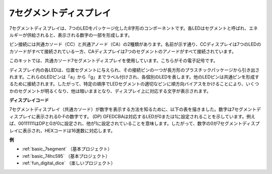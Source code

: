 .. _cpn_7segment:

7セグメントディスプレイ
=========================

.. image:: img/7-seg.jpg

7セグメントディスプレイは、7つのLEDをパッケージ化した8字形のコンポーネントです。各LEDはセグメントと呼ばれ、エネルギーが供給されると、表示される数字の一部を形成します。

ピン接続には共通カソード（CC）と共通アノード（CA）の2種類があります。名前が示す通り、CCディスプレイは7つのLEDのカソードがすべて接続されている一方、CAディスプレイは7つのセグメントのアノードがすべて接続されています。

このキットでは、共通カソード7セグメントディスプレイを使用しています。こちらがその電子記号です。

.. image:: img/segment_cathode.png
    :width: 800

ディスプレイ内の各LEDは、位置セグメントに与えられ、その接続ピンの一つが長方形のプラスチックパッケージから引き出されます。これらのLEDピンは「a」から「g」までラベル付けされ、各個別のLEDを表します。他のLEDピンは共通ピンを形成するために接続されます。したがって、特定の順序でLEDセグメントの適切なピンに順方向バイアスをかけることにより、いくつかのセグメントが明るくなり、他は暗いままとなり、ディスプレイ上に対応する文字が表示されます。

**ディスプレイコード**

7セグメントディスプレイ（共通カソード）が数字を表示する方法を知るために、以下の表を描きました。数字は7セグメントディスプレイに表示される0-Fの数字です。 (DP) GFEDCBAは対応するLEDが0または1に設定されることを示しています。例えば、00111111はDPとGが0に設定され、他が1に設定されていることを意味します。したがって、数字の0が7セグメントディスプレイに表示され、HEXコードは16進数に対応します。

.. image:: img/segment_code.png

**例**

* :ref:`basic_7segment` （基本プロジェクト）
* :ref:`basic_74hc595` （基本プロジェクト）
* :ref:`fun_digital_dice` （楽しいプロジェクト）

